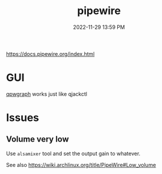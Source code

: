 :PROPERTIES:
:ID:       a0628dc3-e296-43ae-9830-d25fdc33659c
:END:
#+title: pipewire
#+date: 2022-11-29 13:59 PM
#+updated: 2022-11-29 14:02 PM

https://docs.pipewire.org/index.html

* GUI
  [[https://gitlab.freedesktop.org/rncbc/qpwgraph][qpwgraph]] works just like qjackctl
* Issues
** Volume very low
   Use ~alsamixer~ tool and set the output gain to whatever.

   See also https://wiki.archlinux.org/title/PipeWire#Low_volume
